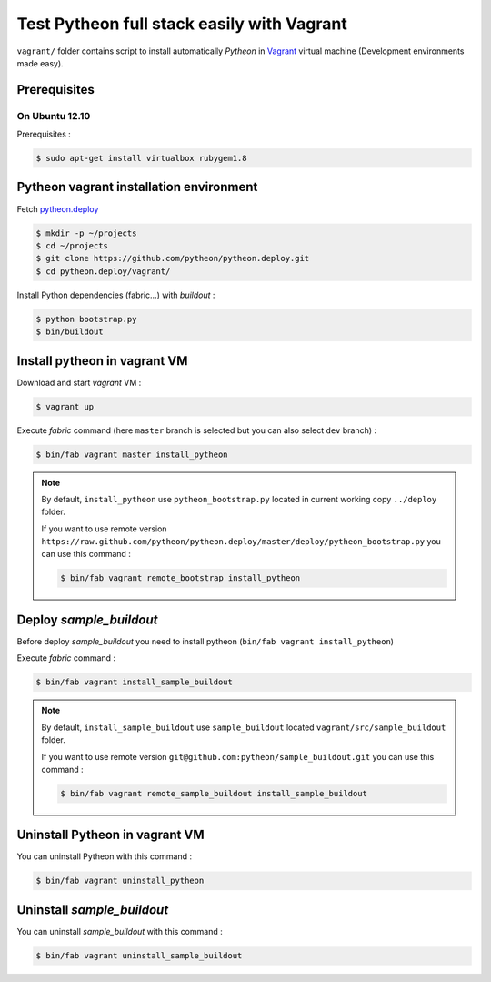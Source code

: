 ===========================================
Test Pytheon full stack easily with Vagrant
===========================================

``vagrant/`` folder contains script to install automatically *Pytheon* in
`Vagrant <http://www.vagrantup.com/>`_ virtual machine (Development environments made
easy).


Prerequisites
=============

On Ubuntu 12.10
---------------

Prerequisites :

.. code-block:: sh

    $ sudo apt-get install virtualbox rubygem1.8


Pytheon vagrant installation environment
========================================

Fetch `pytheon.deploy <https://github.com/pytheon/pytheon.deploy>`_

.. code-block:: sh

    $ mkdir -p ~/projects
    $ cd ~/projects
    $ git clone https://github.com/pytheon/pytheon.deploy.git
    $ cd pytheon.deploy/vagrant/

Install Python dependencies (fabric…) with *buildout* :

.. code-block:: sh

    $ python bootstrap.py
    $ bin/buildout


Install pytheon in vagrant VM
=============================

Download and start *vagrant* VM :

.. code-block:: sh

    $ vagrant up

Execute *fabric* command (here ``master`` branch is selected but you can also select ``dev`` branch) :

.. code-block:: sh

    $ bin/fab vagrant master install_pytheon


.. Note:: 

    By default, ``install_pytheon`` use ``pytheon_bootstrap.py`` located in current working copy ``../deploy`` folder.

    If you want to use remote version ``https://raw.github.com/pytheon/pytheon.deploy/master/deploy/pytheon_bootstrap.py`` you can use this command :

    .. code-block:: sh

        $ bin/fab vagrant remote_bootstrap install_pytheon

      
Deploy *sample_buildout*
========================

Before deploy *sample_buildout* you need to install pytheon (``bin/fab vagrant install_pytheon``)

Execute *fabric* command :

.. code-block:: sh

    $ bin/fab vagrant install_sample_buildout

.. Note:: 

    By default, ``install_sample_buildout`` use ``sample_buildout`` located ``vagrant/src/sample_buildout`` folder.

    If you want to use remote version ``git@github.com:pytheon/sample_buildout.git`` you can use this command :

    .. code-block:: sh

        $ bin/fab vagrant remote_sample_buildout install_sample_buildout


Uninstall Pytheon in vagrant VM
===============================

You can uninstall Pytheon with this command :

.. code-block:: sh

    $ bin/fab vagrant uninstall_pytheon


Uninstall *sample_buildout*
===========================

You can uninstall *sample_buildout* with this command :

.. code-block:: sh

    $ bin/fab vagrant uninstall_sample_buildout

